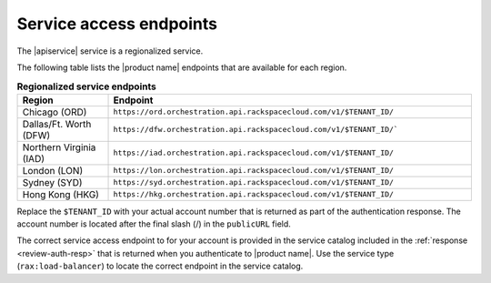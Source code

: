 
.. _service-access:

========================
Service access endpoints
========================

The |apiservice| service is a regionalized service.

The following table lists the |product name| endpoints that are available
for each region.

.. tip

  To help you decide which regionalized endpoint to use, read about special
  considerations for choosing a region in the
  :how-to:`About regions<about-regions>` article on the Rackspace Support site. 

.. _api-info-service-access-regional:

.. list-table:: **Regionalized service endpoints**
   :widths: 10 40
   :header-rows: 1

   * - Region
     - Endpoint
   * - Chicago (ORD)
     - ``https://ord.orchestration.api.rackspacecloud.com/v1/$TENANT_ID/``
   * - Dallas/Ft. Worth (DFW)
     - ``https://dfw.orchestration.api.rackspacecloud.com/v1/$TENANT_ID/```
   * - Northern Virginia (IAD)
     - ``https://iad.orchestration.api.rackspacecloud.com/v1/$TENANT_ID/``
   * - London (LON)
     - ``https://lon.orchestration.api.rackspacecloud.com/v1/$TENANT_ID/``
   * - Sydney (SYD)
     - ``https://syd.orchestration.api.rackspacecloud.com/v1/$TENANT_ID/``
   * - Hong Kong (HKG)
     - ``https://hkg.orchestration.api.rackspacecloud.com/v1/$TENANT_ID/``

Replace the ``$TENANT_ID`` with your actual account number that is returned
as part of the authentication response. The account number is
located  after the  final slash (/) in the ``publicURL`` field.

The correct service access endpoint to for your account is provided in the
service catalog included in the :ref:`response <review-auth-resp>`
that is returned when you authenticate to |product name|.
Use the service type (``rax:load-balancer``) to locate the
correct endpoint in the service catalog.
